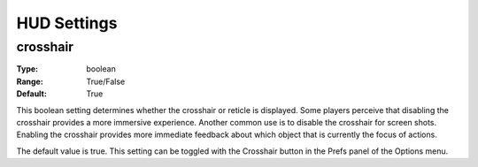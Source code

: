 HUD Settings
############

crosshair
---------

:Type:		boolean
:Range:		True/False
:Default:	True

This boolean setting determines whether the crosshair or reticle is displayed. Some players perceive that disabling the crosshair provides a more immersive experience. Another common use is to disable the crosshair for screen shots. Enabling the crosshair provides more immediate feedback about which object that is currently the focus of actions.

The default value is true. This setting can be toggled with the Crosshair button in the Prefs panel of the Options menu.